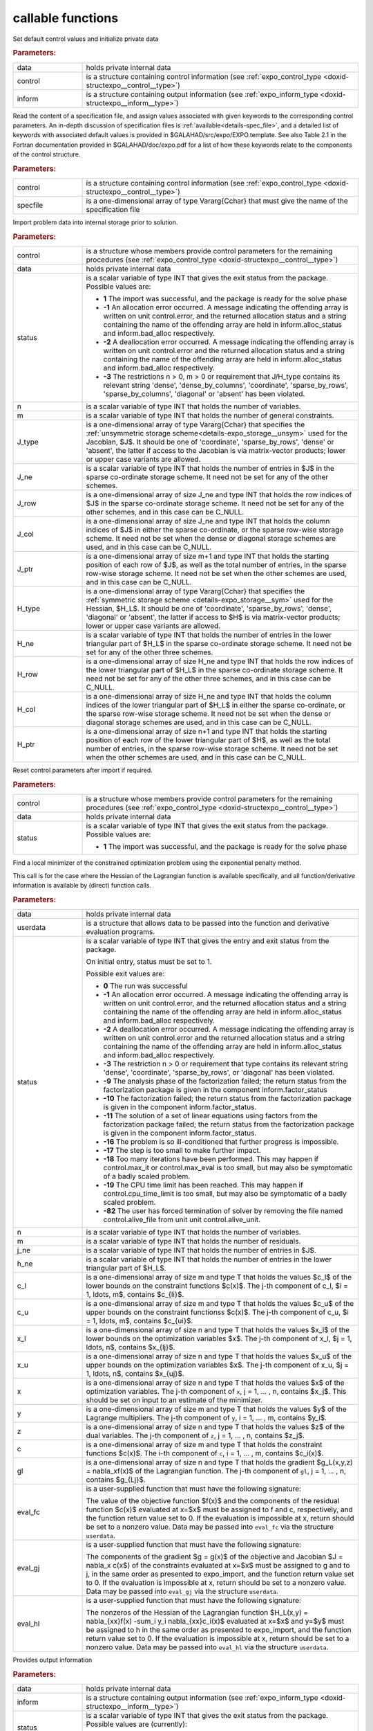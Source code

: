 .. _global:

callable functions
------------------

.. index:: pair: function; expo_initialize
.. _doxid-galahad__expo_8h_1aa344bb15b74ab3b3ee6afb2de072b19f:

.. ref-code-block:: julia
	:class: doxyrest-title-code-block

        function expo_initialize(T, INT, data, control, inform)

Set default control values and initialize private data

.. rubric:: Parameters:

.. list-table::
	:widths: 20 80

	*
		- data

		- holds private internal data

	*
		- control

		- is a structure containing control information (see :ref:`expo_control_type <doxid-structexpo__control__type>`)

	*
		- inform

		- is a structure containing output information (see :ref:`expo_inform_type <doxid-structexpo__inform__type>`)

.. index:: pair: function; expo_read_specfile
.. _doxid-galahad__expo_8h_1adf9db7eff2fce137ae2abd2e013c47b3:

.. ref-code-block:: julia
	:class: doxyrest-title-code-block

        function expo_read_specfile(T, INT, control, specfile)

Read the content of a specification file, and assign values associated
with given keywords to the corresponding control parameters.  An
in-depth discussion of specification files is
:ref:`available<details-spec_file>`, and a detailed list of keywords
with associated default values is provided in
\$GALAHAD/src/expo/EXPO.template.  See also Table 2.1 in the Fortran
documentation provided in \$GALAHAD/doc/expo.pdf for a list of how these
keywords relate to the components of the control structure.

.. rubric:: Parameters:

.. list-table::
	:widths: 20 80

	*
		- control

		- is a structure containing control information (see :ref:`expo_control_type <doxid-structexpo__control__type>`)

	*
		- specfile

		- is a one-dimensional array of type Vararg{Cchar} that must give the name of the specification file

.. index:: pair: function; expo_import
.. _doxid-galahad__expo_8h_1a3f0eb83fd31ee4108156f2e84176389d:

.. ref-code-block:: julia
	:class: doxyrest-title-code-block

        function expo_import(T, INT, control, data, status, n, m,
                            J_type, J_ne, J_row, J_col, J_ptr,
                            H_type, H_ne, H_row, H_col, H_ptr )

Import problem data into internal storage prior to solution.

.. rubric:: Parameters:

.. list-table::
	:widths: 20 80

	*
		- control

		- is a structure whose members provide control parameters for the remaining procedures (see :ref:`expo_control_type <doxid-structexpo__control__type>`)

	*
		- data

		- holds private internal data

	*
		- status

		- is a scalar variable of type INT that gives the exit
		  status from the package. Possible values are:

		  * **1**
                    The import was successful, and the package is ready
                    for the solve phase

		  * **-1**
                    An allocation error occurred. A message indicating
                    the offending array is written on unit
                    control.error, and the returned allocation status
                    and a string containing the name of the offending
                    array are held in inform.alloc_status and
                    inform.bad_alloc respectively.

		  * **-2**
                    A deallocation error occurred. A message indicating
                    the offending array is written on unit control.error
                    and the returned allocation status and a string
                    containing the name of the offending array are held
                    in inform.alloc_status and inform.bad_alloc
                    respectively.

		  * **-3**
                    The restrictions n > 0, m > 0 or requirement that
                    J/H_type contains its relevant string 'dense',
                    'dense_by_columns', 'coordinate', 'sparse_by_rows',
                    'sparse_by_columns', 'diagonal' or 'absent' has been
                    violated.

	*
		- n

		- is a scalar variable of type INT that holds the number of variables.

	*
		- m

		- is a scalar variable of type INT that holds the number of general constraints.

	*
		- J_type

		- is a one-dimensional array of type Vararg{Cchar} that specifies the :ref:`unsymmetric storage scheme<details-expo_storage__unsym>` used for the Jacobian, $J$. It should be one of 'coordinate', 'sparse_by_rows', 'dense' or 'absent', the latter if access to the Jacobian is via matrix-vector products; lower or upper case variants are allowed.

	*
		- J_ne

		- is a scalar variable of type INT that holds the number of entries in $J$ in the sparse co-ordinate storage scheme. It need not be set for any of the other schemes.

	*
		- J_row

		- is a one-dimensional array of size J_ne and type INT that holds the row indices of $J$ in the sparse co-ordinate storage scheme. It need not be set for any of the other schemes, and in this case can be C_NULL.

	*
		- J_col

		- is a one-dimensional array of size J_ne and type INT that holds the column indices of $J$ in either the sparse co-ordinate, or the sparse row-wise storage scheme. It need not be set when the dense or diagonal storage schemes are used, and in this case can be C_NULL.

	*
		- J_ptr

		- is a one-dimensional array of size m+1 and type INT that holds the starting position of each row of $J$, as well as the total number of entries, in the sparse row-wise storage scheme. It need not be set when the other schemes are used, and in this case can be C_NULL.

	*
		- H_type

		- is a one-dimensional array of type Vararg{Cchar} that specifies the :ref:`symmetric storage scheme <details-expo_storage__sym>` used for the Hessian, $H_L$. It should be one of 'coordinate', 'sparse_by_rows', 'dense', 'diagonal' or 'absent', the latter if access to $H$ is via matrix-vector products; lower or upper case variants are allowed.

	*
		- H_ne

		- is a scalar variable of type INT that holds the number of entries in the lower triangular part of $H_L$ in the sparse co-ordinate storage scheme. It need not be set for any of the other three schemes.

	*
		- H_row

		- is a one-dimensional array of size H_ne and type INT that holds the row indices of the lower triangular part of $H_L$ in the sparse co-ordinate storage scheme. It need not be set for any of the other three schemes, and in this case can be C_NULL.

	*
		- H_col

		- is a one-dimensional array of size H_ne and type INT that holds the column indices of the lower triangular part of $H_L$ in either the sparse co-ordinate, or the sparse row-wise storage scheme. It need not be set when the dense or diagonal storage schemes are used, and in this case can be C_NULL.

	*
		- H_ptr

		- is a one-dimensional array of size n+1 and type INT that holds the starting position of each row of the lower triangular part of $H$, as well as the total number of entries, in the sparse row-wise storage scheme. It need not be set when the other schemes are used, and in this case can be C_NULL.


.. index:: pair: function; expo_reset_control
.. _doxid-galahad__expo_8h_1a07f0857c9923ad0f92d51ed00833afda:

.. ref-code-block:: julia
	:class: doxyrest-title-code-block

        function expo_reset_control(T, INT, control, data, status)

Reset control parameters after import if required.

.. rubric:: Parameters:

.. list-table::
	:widths: 20 80

	*
		- control

		- is a structure whose members provide control parameters for the remaining procedures (see :ref:`expo_control_type <doxid-structexpo__control__type>`)

	*
		- data

		- holds private internal data

	*
		- status

		- is a scalar variable of type INT that gives the exit
		  status from the package. Possible values are:

		  * **1**
                    The import was successful, and the package is ready
                    for the solve phase

.. index:: pair: function; expo_solve_hessian_direct
.. _doxid-galahad__expo_8h_1ae923c2e6afabb3563fe0998d45b715c4:

.. ref-code-block:: julia
	:class: doxyrest-title-code-block

        function expo_solve_hessian_direct(T, INT, data, userdata, status, 
                                           n, m, j_ne, h_ne, 
                                           c_l, c_u, x_l, x_u, 
                                           x, y, z, c, gl,
                                           eval_fc, eval_gj, eval_hl)

Find a local minimizer of the constrained optimization problem using the
exponential penalty method.

This call is for the case where the Hessian of the Lagrangian function is
available specifically, and all function/derivative information is
available by (direct) function calls.

.. rubric:: Parameters:

.. list-table::
	:widths: 20 80

	*
		- data

		- holds private internal data

	*
		- userdata

		- is a structure that allows data to be passed into the function and derivative evaluation programs.

	*
		- status

		- is a scalar variable of type INT that gives the
		  entry and exit status from the package.

		  On initial entry, status must be set to 1.

		  Possible exit values are:

		  * **0**
                    The run was successful

		  * **-1**
                    An allocation error occurred. A message indicating
                    the offending array is written on unit
                    control.error, and the returned allocation status
                    and a string containing the name of the offending
                    array are held in inform.alloc_status and
                    inform.bad_alloc respectively.

		  * **-2**
                    A deallocation error occurred. A message indicating
                    the offending array is written on unit control.error
                    and the returned allocation status and a string
                    containing the name of the offending array are held
                    in inform.alloc_status and inform.bad_alloc
                    respectively.

		  * **-3**
                    The restriction n > 0 or requirement that type
                    contains its relevant string 'dense', 'coordinate',
                    'sparse_by_rows', or 'diagonal' has been violated.

		  * **-9**
                    The analysis phase of the factorization failed; the
                    return status from the factorization package is
                    given in the component inform.factor_status

		  * **-10**
                    The factorization failed; the return status from the
                    factorization package is given in the component
                    inform.factor_status.

		  * **-11**
                    The solution of a set of linear equations using
                    factors from the factorization package failed; the
                    return status from the factorization package is
                    given in the component inform.factor_status.

		  * **-16**
                    The problem is so ill-conditioned that further
                    progress is impossible.

		  * **-17**
                    The step is too small to make further impact.

		  * **-18**
                    Too many iterations have been performed. This may happen
                    if control.max_it or control.max_eval is too small, but 
                    may also be symptomatic of a badly scaled problem.

		  * **-19**
                    The CPU time limit has been reached. This may happen
                    if control.cpu_time_limit is too small, but may also
                    be symptomatic of a badly scaled problem.

		  * **-82**
                    The user has forced termination of solver by
                    removing the file named control.alive_file from unit
                    unit control.alive_unit.

	*
		- n

		- is a scalar variable of type INT that holds the number of variables.

	*
		- m

		- is a scalar variable of type INT that holds the number of residuals.

	*
		- j_ne

		- is a scalar variable of type INT that holds the number of entries in $J$.

	*
		- h_ne

		- is a scalar variable of type INT that holds the number of entries in the lower triangular part of $H_L$.

	*
		- c_l

		- is a one-dimensional array of size m and type T that holds the values $c_l$ of the lower bounds on the constraint functions $c(x)$. The j-th component of c_l, $i = 1, \ldots, m$, contains $c_{li}$.

	*
		- c_u

		- is a one-dimensional array of size m and type T that holds the values $c_u$ of the upper bounds on the constraint functionss $c(x)$. The j-th component of c_u, $i = 1, \ldots, m$, contains $c_{ui}$.

	*
		- x_l

		- is a one-dimensional array of size n and type T that holds the values $x_l$ of the lower bounds on the optimization variables $x$. The j-th component of x_l, $j = 1, \ldots, n$, contains $x_{lj}$.

	*
		- x_u

		- is a one-dimensional array of size n and type T that holds the values $x_u$ of the upper bounds on the optimization variables $x$. The j-th component of x_u, $j = 1, \ldots, n$, contains $x_{uj}$.

	*
		- x

		- is a one-dimensional array of size n and type T that holds the values $x$ of the optimization variables. The j-th component of ``x``, j = 1, ... , n, contains $x_j$. This should be set on input to an estimate of the minimizer.

	*
		- y

		- is a one-dimensional array of size m and type T that holds the values $y$ of the Lagrange multipliers. The j-th component of ``y``, i = 1, ... , m, contains $y_i$.

	*
		- z

		- is a one-dimensional array of size n and type T that holds the values $z$ of the dual variables. The j-th component of ``z``, j = 1, ... , n, contains $z_j$.

	*
		- c

		- is a one-dimensional array of size m and type T that holds the constraint functions $c(x)$. The i-th component of ``c``, i = 1, ... , m, contains $c_i(x)$.

	*
		- gl

		- is a one-dimensional array of size n and type T that holds the gradient $g_L(x,y,z) = \nabla_xf(x)$ of the Lagrangian function. The j-th component of ``gl``, j = 1, ... , n, contains $g_{Lj}$.

	*
		- eval_fc

		- is a user-supplied function that must have the
		  following signature:

		  .. ref-code-block:: julia

		  	function eval_c(n, x, f, c, userdata)

		  The value of the objective function $f(x)$ and 
                  the components of the residual function $c(x)$
		  evaluated at x=$x$ must be assigned to f and c, 
                  respectively, and the function return value set to 0. 
                  If the evaluation is impossible at x, return should 
                  be set to a nonzero value. Data may be passed into 
                  ``eval_fc`` via the structure ``userdata``.

	*
		- eval_gj

		- is a user-supplied function that must have the
		  following signature:

		  .. ref-code-block:: julia

		  	function eval_j(n, m, j_ne, x, g, j, userdata)

		  The components of the gradient $g = g(x)$ of the objective 
                  and Jacobian $J = \nabla_x c(x$) of the constraints 
                  evaluated at x=$x$ must be assigned to g and to j, 
                  in the same order as presented 
                  to expo_import, and the function return  value set to 0. 
                  If the evaluation is impossible at x,
		  return should be set to a nonzero value. Data may be
		  passed into ``eval_gj`` via the structure ``userdata``.

	*
		- eval_hl

		- is a user-supplied function that must have the
		  following signature:

		  .. ref-code-block:: julia

		  	function eval_hl(n, m, h_ne, x, y, h, userdata)

		  The nonzeros of the Hessian of the Lagrangian function
                  $H_L(x,y) = \nabla_{xx}f(x) -\sum_i y_i \nabla_{xx}c_i(x)$
		  evaluated at x=$x$ and y=$y$ must be assigned to h
		  in the same order as presented to expo_import, and the
		  function return value set to 0. If the evaluation is
		  impossible at x, return should be set to a nonzero
		  value. Data may be passed into ``eval_hl`` via the
		  structure ``userdata``.

.. index:: pair: function; expo_information
.. _doxid-galahad__expo_8h_1a765da96b0a1f3d07dab53cc3400c22d8:

.. ref-code-block:: julia
	:class: doxyrest-title-code-block

        function expo_information(T, INT, data, inform, status)

Provides output information

.. rubric:: Parameters:

.. list-table::
	:widths: 20 80

	*
		- data

		- holds private internal data

	*
		- inform

		- is a structure containing output information (see :ref:`expo_inform_type <doxid-structexpo__inform__type>`)

	*
		- status

		- is a scalar variable of type INT that gives the exit
		  status from the package. Possible values are
		  (currently):

		  * **0**
                    The values were recorded successfully

.. index:: pair: function; expo_terminate
.. _doxid-galahad__expo_8h_1a7babe9112dfad1eb7b57b70135704ab0:

.. ref-code-block:: julia
	:class: doxyrest-title-code-block

        function expo_terminate(T, INT, data, control, inform)

Deallocate all internal private storage

.. rubric:: Parameters:

.. list-table::
	:widths: 20 80

	*
		- data

		- holds private internal data

	*
		- control

		- is a structure containing control information (see :ref:`expo_control_type <doxid-structexpo__control__type>`)

	*
		- inform

		- is a structure containing output information (see :ref:`expo_inform_type <doxid-structexpo__inform__type>`)
